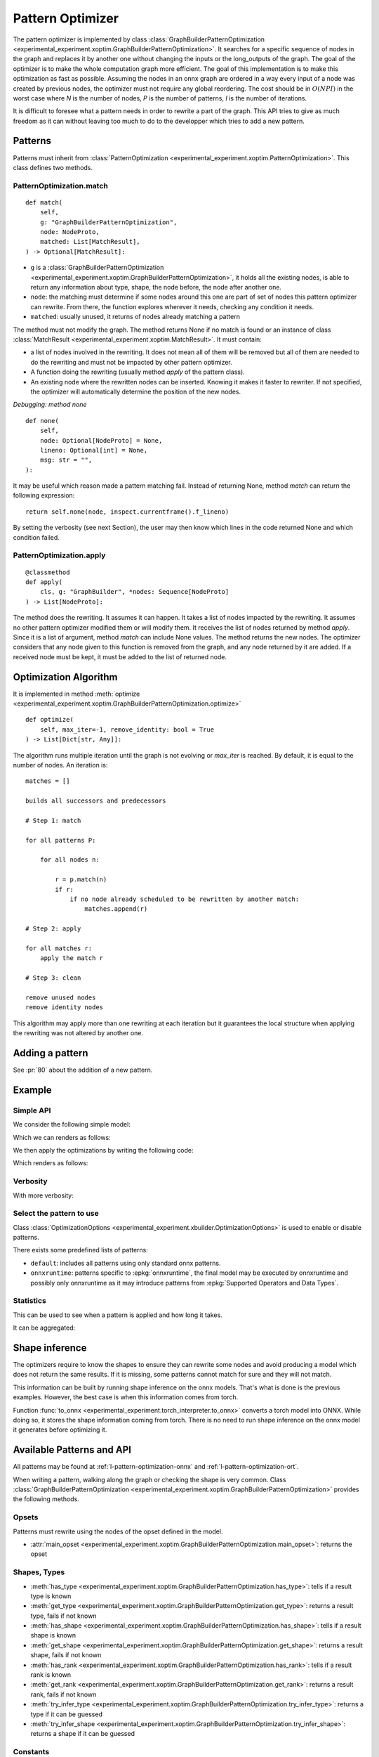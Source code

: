 .. _l-design-pattern-optimizer:

=================
Pattern Optimizer
=================

The pattern optimizer is implemented by class :class:`GraphBuilderPatternOptimization
<experimental_experiment.xoptim.GraphBuilderPatternOptimization>`.
It searches for a specific sequence of nodes in the graph and
replaces it by another one without changing the inputs or the long_outputs
of the graph. The goal of the optimizer is to make the whole computation
graph more efficient. The goal of this implementation is to make this
optimization as fast as possible. 
Assuming the nodes in an onnx graph are ordered in a way every input of a
node was created by previous nodes, the optimizer must not require
any global reordering. The cost should be in :math:`O(N P I)` in the worst 
case where *N* is the number of nodes, *P* is the number of patterns,
*I* is the number of iterations.

It is difficult to foresee what a pattern needs in order to rewrite a part
of the graph. This API tries to give as much freedom as it can without
leaving too much to do to the developper which tries to add a new pattern.

Patterns
========

Patterns must inherit from :class:`PatternOptimization
<experimental_experiment.xoptim.PatternOptimization>`.
This class defines two methods.

PatternOptimization.match
+++++++++++++++++++++++++

::

    def match(
        self,
        g: "GraphBuilderPatternOptimization",
        node: NodeProto,
        matched: List[MatchResult],
    ) -> Optional[MatchResult]:

* ``g`` is a :class:`GraphBuilderPatternOptimization
  <experimental_experiment.xoptim.GraphBuilderPatternOptimization>`,
  it holds all the existing nodes, is able to return any information
  about type, shape, the node before, the node after another one.
* ``node``: the matching must determine if some nodes around this one
  are part of set of nodes this pattern optimizer can rewrite.
  From there, the function explores wherever it needs,
  checking any condition it needs.
* ``matched``: usually unused, it returns of nodes already matching
  a pattern

The method must not modify the graph.
The method returns None if no match is found or an instance of class :class:`MatchResult
<experimental_experiment.xoptim.MatchResult>`. It must contain:

* a list of nodes involved in the rewriting. It does not mean all of them will be
  removed but all of them are needed to do the rewriting and must
  not be impacted by other pattern optimizer.
* A function doing the rewriting (usually method *apply* of the pattern class).
* An existing node where the rewritten nodes can be inserted.
  Knowing it makes it faster to rewriter. If not specified, the optimizer
  will automatically determine the position of the new nodes.

*Debugging: method none*

::

    def none(
        self,
        node: Optional[NodeProto] = None,
        lineno: Optional[int] = None,
        msg: str = "",
    ):

It may be useful which reason made a pattern matching fail.
Instead of returning None, method *match* can return the following
expression:

::

    return self.none(node, inspect.currentframe().f_lineno)

By setting the verbosity (see next Section), the user may then know
which lines in the code returned None and which condition failed.

PatternOptimization.apply
+++++++++++++++++++++++++

::

    @classmethod
    def apply(
        cls, g: "GraphBuilder", *nodes: Sequence[NodeProto]
    ) -> List[NodeProto]:

The method does the rewriting. It assumes it can happen.
It takes a list of nodes impacted by the rewriting. It assumes no other
pattern optimizer modified them or will modify them.
It receives the list of nodes
returned by method *apply*. Since it is a list of argument, method
*match* can include None values. The method returns the new nodes.
The optimizer considers that any node given to this function is removed
from the graph, and any node returned by it are added.
If a received node must be kept, it must be added to the list of returned node.

Optimization Algorithm
======================

It is implemented in method :meth:`optimize
<experimental_experiment.xoptim.GraphBuilderPatternOptimization.optimize>`

::

    def optimize(
        self, max_iter=-1, remove_identity: bool = True
    ) -> List[Dict[str, Any]]:


The algorithm runs multiple iteration until the graph is not evolving
or `max_iter` is reached. By default, it is equal to the number of nodes.
An iteration is:

::

    matches = []

    builds all successors and predecessors

    # Step 1: match

    for all patterns P:

        for all nodes n:

            r = p.match(n) 
            if r:
                if no node already scheduled to be rewritten by another match:
                    matches.append(r)
    
    # Step 2: apply

    for all matches r:
        apply the match r

    # Step 3: clean

    remove unused nodes
    remove identity nodes

This algorithm may apply more than one rewriting at each iteration
but it guarantees the local structure when applying the rewriting was
not altered by another one.

Adding a pattern
================

See :pr:`80` about the addition of a new pattern.

Example
=======

Simple API
++++++++++

We consider the following simple model:

.. runpython::
    :showcode:

    import torch
    from experimental_experiment.helpers import pretty_onnx
    from experimental_experiment.xbuilder import OptimizationOptions
    from experimental_experiment.torch_interpreter import to_onnx


    class MLP(torch.nn.Module):
        def __init__(self):
            super().__init__()
            self.layers = torch.nn.Sequential(
                torch.nn.Linear(10, 32),
                torch.nn.ReLU(),
                torch.nn.Linear(32, 1),
            )

        def forward(self, x):
            return self.layers(x)


    x = torch.rand(3, 10)
    onx = to_onnx(
        MLP(), (x,), input_names=["x"], options=OptimizationOptions(patterns=None)
    )
    with open("temp_doc_mlp.onnx", "wb") as f:
        f.write(onx.SerializeToString())
    print(pretty_onnx(onx))

Which we can renders as follows:

.. gdot::
    :script: DOT-SECTION

    import onnx
    from onnx_array_api.plotting.dot_plot import to_dot

    onx = onnx.load("temp_doc_mlp.onnx")

    print("DOT-SECTION", to_dot(onx))

We then apply the optimizations by writing the following code:

.. runpython::
    :showcode:

    import onnx
    from experimental_experiment.helpers import pretty_onnx
    from experimental_experiment.xbuilder import GraphBuilder

    onx = onnx.load("temp_doc_mlp.onnx")

    # The model is placed in a GraphBuilder.
    # It creates dictionnaires to store shapes, ranks, types
    # to make it easier to the optimizers to find the information
    # they need. It still uses NodeProto to store nodes
    gr = GraphBuilder(onx, infer_shapes_options=True)

    # Let's optimize.
    opt_onx = gr.to_onnx(optimize=True)
    with open("temp_doc_mlp_opt.onnx", "wb") as f:
        f.write(opt_onx.SerializeToString())
    print(pretty_onnx(opt_onx))

Which renders as follows:

.. gdot::
    :script: DOT-SECTION

    import onnx
    from onnx_array_api.plotting.dot_plot import to_dot

    onx = onnx.load("temp_doc_mlp_opt.onnx")

    print("DOT-SECTION", to_dot(onx))

Verbosity
+++++++++

.. runpython::
    :showcode:

    import onnx
    from experimental_experiment.xbuilder import GraphBuilder

    onx = onnx.load("temp_doc_mlp.onnx")

    gr = GraphBuilder(onx, infer_shapes_options=True, verbose=1)
    opt_onx = gr.to_onnx(optimize=True)

With more verbosity:

.. runpython::
    :showcode:

    import onnx
    from experimental_experiment.xbuilder import GraphBuilder

    onx = onnx.load("temp_doc_mlp.onnx")

    gr = GraphBuilder(onx, infer_shapes_options=True, verbose=11)
    opt_onx = gr.to_onnx(optimize=True)

Select the pattern to use
+++++++++++++++++++++++++

Class :class:`OptimizationOptions <experimental_experiment.xbuilder.OptimizationOptions>`
is used to enable or disable patterns.

.. runpython::
    :showcode:

    import onnx
    from experimental_experiment.xbuilder import GraphBuilder, OptimizationOptions

    onx = onnx.load("temp_doc_mlp.onnx")

    gr = GraphBuilder(
        onx,
        infer_shapes_options=True,
        optimization_options=OptimizationOptions(
            patterns="TransposeTranspose,TransposeMatMul", verbose=1
        ),
    )
    opt_onx = gr.to_onnx(optimize=True)

There exists some predefined lists of patterns:

* ``default``: includes all patterns using only standard onnx patterns.
* ``onnxruntime``: patterns specific to :epkg:`onnxruntime`, the final model
  may be executed by onnxruntime and possibly only onnxruntime as it may
  introduce patterns from :epkg:`Supported Operators and Data Types`.

.. runpython::
    :showcode:

    import onnx
    from experimental_experiment.xbuilder import GraphBuilder, OptimizationOptions

    onx = onnx.load("temp_doc_mlp.onnx")

    gr = GraphBuilder(
        onx,
        infer_shapes_options=True,
        optimization_options=OptimizationOptions(
            patterns="default+onnxruntime", verbose=1
        ),
    )
    opt_onx = gr.to_onnx(optimize=True)

Statistics
++++++++++

This can be used to see when a pattern is applied and how long it takes.

.. runpython::
    :showcode:

    import pandas
    import onnx
    from experimental_experiment.xbuilder import GraphBuilder, OptimizationOptions

    onx = onnx.load("temp_doc_mlp.onnx")

    gr = GraphBuilder(
        onx,
        infer_shapes_options=True,
        optimization_options=OptimizationOptions(patterns="default"),
    )
    stat = gr.optimize()

    print(pandas.DataFrame(stat))

It can be aggregated:

.. runpython::
    :showcode:

    import pandas
    import onnx
    from experimental_experiment.xbuilder import GraphBuilder, OptimizationOptions

    onx = onnx.load("temp_doc_mlp.onnx")

    gr = GraphBuilder(
        onx,
        infer_shapes_options=True,
        optimization_options=OptimizationOptions(patterns="default"),
    )
    stat = gr.optimize()

    df = pandas.DataFrame(stat)
    for c in df.columns:
        if "time" not in c and "pattern" not in c:
            df[c] = df[c].fillna(0).astype(int)
    aggs = {
        "time_in": "sum",
        "added": "sum",
        "removed": "sum",
        "iteration": "max",
        "match_index": "max",
        "instances": "sum",
    }
    print(df.groupby("pattern").agg(aggs))

Shape inference
===============

The optimizers require to know the shapes to ensure they can rewrite
some nodes and avoid producing a model which does not return the
same results. If it is missing, some patterns cannot match for sure
and they will not match.

This information can be built by running shape inference
on the onnx models. That's what is done is the previous examples.
However, the best case is when this information comes from torch.

Function :func:`to_onnx <experimental_experiment.torch_interpreter.to_onnx>`
converts a torch model into ONNX. While doing so, it stores the shape
information coming from torch. There is no need to run shape inference
on the onnx model it generates before optimizing it.

Available Patterns and API
==========================

All patterns may be found at :ref:`l-pattern-optimization-onnx`
and :ref:`l-pattern-optimization-ort`.

When writing a pattern, walking along the graph or checking the shape
is very common. Class :class:`GraphBuilderPatternOptimization
<experimental_experiment.xoptim.GraphBuilderPatternOptimization>`
provides the following methods.

Opsets
++++++

Patterns must rewrite using the nodes of the opset defined in the model.

* :attr:`main_opset <experimental_experiment.xoptim.GraphBuilderPatternOptimization.main_opset>`: returns the opset

Shapes, Types
+++++++++++++

* :meth:`has_type <experimental_experiment.xoptim.GraphBuilderPatternOptimization.has_type>`: tells if a result type is known
* :meth:`get_type <experimental_experiment.xoptim.GraphBuilderPatternOptimization.get_type>`: returns a result type, fails if not known
* :meth:`has_shape <experimental_experiment.xoptim.GraphBuilderPatternOptimization.has_shape>`: tells if a result shape is known
* :meth:`get_shape <experimental_experiment.xoptim.GraphBuilderPatternOptimization.get_shape>`: returns a result shape, fails if not known
* :meth:`has_rank <experimental_experiment.xoptim.GraphBuilderPatternOptimization.has_rank>`: tells if a result rank is known
* :meth:`get_rank <experimental_experiment.xoptim.GraphBuilderPatternOptimization.get_rank>`: returns a result rank, fails if not known
* :meth:`try_infer_type <experimental_experiment.xoptim.GraphBuilderPatternOptimization.try_infer_type>`: returns a type if it can be guessed
* :meth:`try_infer_shape <experimental_experiment.xoptim.GraphBuilderPatternOptimization.try_infer_shape>`: returns a shape if it can be guessed

Constants
+++++++++

* :meth:`is_constant <experimental_experiment.xoptim.GraphBuilderPatternOptimization.is_constant>`:
  tells if a node is a constant (it may be a constant, an initializer or any value built on other constants)
* :meth:`is_constant_scalar <experimental_experiment.xoptim.GraphBuilderPatternOptimization.is_constant_scalar>`:
  checks a constant is a scalar and compares its value to a number
* :meth:`get_computed_constant <experimental_experiment.xoptim.GraphBuilderPatternOptimization.get_computed_constant>`:
  returns the constant, computes it is a constant built from other constants
* :meth:`get_attribute <experimental_experiment.xoptim.GraphBuilderPatternOptimization.get_attribute>`:
  returns an attribute of a node

Graph
+++++

* :meth:`next_node <experimental_experiment.xoptim.GraphBuilderPatternOptimization.next_node>`:
  returns the next node only if there is only one
* :meth:`next_nodes <experimental_experiment.xoptim.GraphBuilderPatternOptimization.next_nodes>`:
  returns the node consuming this result
* :meth:`node_before <experimental_experiment.xoptim.GraphBuilderPatternOptimization.node_before>`:
  returns the node producing the result
* :meth:`is_output <experimental_experiment.xoptim.GraphBuilderPatternOptimization.is_output>`:
  tells if a result is an output
* :meth:`is_used_by_subgraph <experimental_experiment.xoptim.GraphBuilderPatternOptimization.is_used_by_subgraph>`:
  tells if a result is used by a subgraph
* :meth:`is_used_more_than_once <experimental_experiment.xoptim.GraphBuilderPatternOptimization.is_used_more_than_once>`:
  tells if a result is used more than once
* :meth:`is_used_only_by <experimental_experiment.xoptim.GraphBuilderPatternOptimization.is_used_only_by>`:
  tells if a result is only used by specific nodes

Nodes
+++++

* :meth:`make_node <experimental_experiment.xoptim.GraphBuilderPatternOptimization.make_node>`:
  creates a node without adding it to the graph
* :meth:`make_node_check_opset <experimental_experiment.xoptim.GraphBuilderPatternOptimization.make_node_check_opset>`:
  creates a node without adding it to the graph, deals with some constraints
  related to opset version

Examples or Tools
=================

* :ref:`l-plot-rewrite-101`
* :ref:`l-plot-optimize-101`
* :ref:`l-plot-model-to-code`
